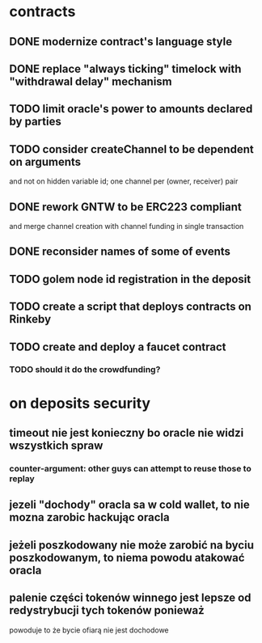 * contracts
** DONE modernize contract's language style
   CLOSED: [2017-08-23 śro 15:37]
** DONE replace "always ticking" timelock with "withdrawal delay" mechanism
   CLOSED: [2017-09-01 pią 11:08]
** TODO limit oracle's power to amounts declared by parties
** TODO consider createChannel to be dependent on arguments
  and not on hidden variable id; one channel per (owner, receiver) pair
** DONE rework GNTW to be ERC223 compliant
   CLOSED: [2017-09-11 pon 13:17]
   and merge channel creation with channel funding in single transaction
** DONE reconsider names of some of events
   CLOSED: [2017-09-01 pią 12:16]
** TODO golem node id registration in the deposit

** TODO create a script that deploys contracts on Rinkeby
** TODO create and deploy a faucet contract
*** TODO should it do the crowdfunding?
* on deposits security
** timeout nie jest konieczny bo oracle nie widzi wszystkich spraw
*** counter-argument: other guys can attempt to reuse those to replay
** jezeli "dochody" oracla sa w cold wallet, to nie mozna zarobic hackując oracla
** jeżeli poszkodowany nie może zarobić na byciu poszkodowanym, to niema powodu atakować oracla
** palenie części tokenów winnego jest lepsze od redystrybucji tych tokenów ponieważ
    powoduje to że bycie ofiarą nie jest dochodowe
